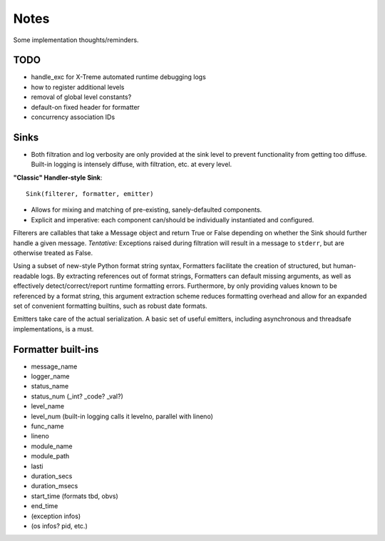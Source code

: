 Notes
=====

Some implementation thoughts/reminders.

TODO
----

* handle_exc for X-Treme automated runtime debugging logs
* how to register additional levels
* removal of global level constants?
* default-on fixed header for formatter
* concurrency association IDs

Sinks
-----

* Both filtration and log verbosity are only provided at the sink
  level to prevent functionality from getting too diffuse. Built-in
  logging is intensely diffuse, with filtration, etc. at every level.

**"Classic" Handler-style Sink**::

  Sink(filterer, formatter, emitter)

* Allows for mixing and matching of pre-existing, sanely-defaulted
  components.
* Explicit and imperative: each component can/should be individually
  instantiated and configured.

Filterers are callables that take a Message object and return True or
False depending on whether the Sink should further handle a given
message. *Tentative:* Exceptions raised during filtration will result in
a message to ``stderr``, but are otherwise treated as False.

Using a subset of new-style Python format string syntax, Formatters
facilitate the creation of structured, but human-readable logs. By
extracting references out of format strings, Formatters can default
missing arguments, as well as effectively detect/correct/report
runtime formatting errors. Furthermore, by only providing values known
to be referenced by a format string, this argument extraction scheme
reduces formatting overhead and allow for an expanded set of
convenient formatting builtins, such as robust date formats.

Emitters take care of the actual serialization. A basic set of useful
emitters, including asynchronous and threadsafe implementations, is a
must.

Formatter built-ins
-------------------

* message_name
* logger_name
* status_name
* status_num  (_int? _code? _val?)
* level_name
* level_num  (built-in logging calls it levelno, parallel with lineno)
* func_name
* lineno
* module_name
* module_path
* lasti
* duration_secs
* duration_msecs
* start_time  (formats tbd, obvs)
* end_time

* (exception infos)
* (os infos? pid, etc.)

